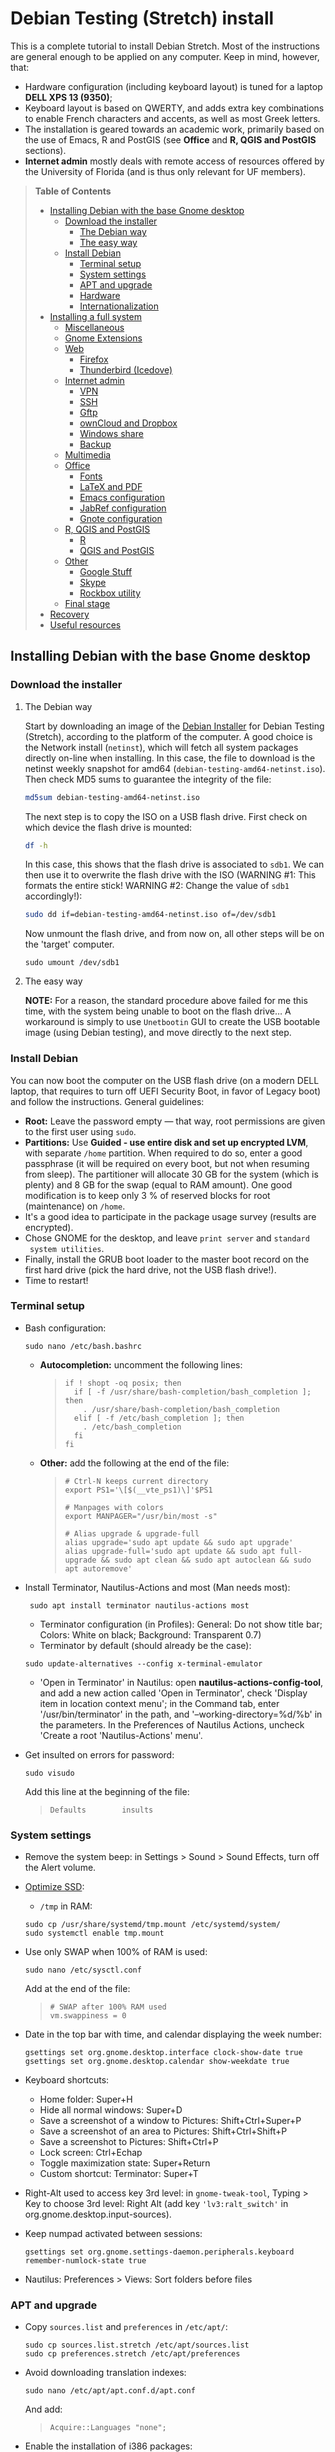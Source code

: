* Debian Testing (Stretch) install

This is a complete tutorial to install Debian Stretch. Most of the
instructions are general enough to be applied on any computer. Keep in
mind, however, that:
- Hardware configuration (including keyboard layout) is tuned for a
  laptop *DELL XPS 13 (9350)*;
- Keyboard layout is based on QWERTY, and adds extra key combinations
  to enable French characters and accents, as well as most Greek
  letters.
- The installation is geared towards an academic work, primarily based
  on the use of Emacs, R and PostGIS (see *Office* and *R, QGIS and
  PostGIS* sections).
- *Internet admin* mostly deals with remote access of resources offered
  by the University of Florida (and is thus only relevant for UF
  members).


#+BEGIN_QUOTE
*Table of Contents*
- [[#installing-debian-with-the-base-gnome-desktop][Installing Debian with the base Gnome desktop]]
  - [[#download-the-installer][Download the installer]]
    - [[#the-debian-way][The Debian way]]
    - [[#the-easy-way][The easy way]]
  - [[#install-debian][Install Debian]]
    - [[#terminal-setup][Terminal setup]]
    - [[#system-settings][System settings]]
    - [[#apt-and-upgrade][APT and upgrade]]
    - [[#hardware][Hardware]]
    - [[#internationalization][Internationalization]]
- [[#installing-a-full-system][Installing a full system]]
  - [[#miscellaneous][Miscellaneous]]
  - [[#gnome-extensions][Gnome Extensions]]
  - [[#web][Web]]
    - [[#firefox][Firefox]]
    - [[#thunderbird-icedove][Thunderbird (Icedove)]]
  - [[#internet-admin][Internet admin]]
    - [[#vpn][VPN]]
    - [[#ssh][SSH]]
    - [[#gftp][Gftp]]
    - [[#owncloud-and-dropbox][ownCloud and Dropbox]]
    - [[#windows-share][Windows share]]
    - [[#backup][Backup]]
  - [[#multimedia][Multimedia]]
  - [[#office][Office]]
    - [[#fonts][Fonts]]
    - [[#latex-and-pdf][LaTeX and PDF]]
    - [[#emacs-configuration][Emacs configuration]]
    - [[#jabref-configuration][JabRef configuration]]
    - [[#gnote-configuration][Gnote configuration]]
  - [[#r-qgis-and-postgis][R, QGIS and PostGIS]]
    - [[#r][R]]
    - [[#qgis-and-postgis][QGIS and PostGIS]]
  - [[#other][Other]]
    - [[#google-stuff][Google Stuff]]
    - [[#skype][Skype]]
    - [[#rockbox-utility][Rockbox utility]]
  - [[#final-stage][Final stage]]
- [[#recovery][Recovery]]
- [[#useful-resources][Useful resources]]
#+END_QUOTE


** Installing Debian with the base Gnome desktop


*** Download the installer


**** The Debian way

Start by downloading an image of the [[https://www.debian.org/devel/debian-installer/][Debian Installer]] for Debian
Testing (Stretch), according to the platform of the computer. A good
choice is the Network install (=netinst=), which will fetch all system
packages directly on-line when installing. In this case, the file to
download is the netinst weekly snapshot for amd64
(=debian-testing-amd64-netinst.iso=). Then check MD5 sums to guarantee
the integrity of the file:

#+BEGIN_SRC sh
md5sum debian-testing-amd64-netinst.iso 
#+END_SRC
#+RESULTS:
  : 0ae2ef8a422522eca17d38bade946ec0  debian-testing-amd64-netinst.iso

The next step is to copy the ISO on a USB flash drive. First check
on which device the flash drive is mounted:

#+BEGIN_SRC sh
df -h
#+END_SRC
#+RESULTS:
  : Filesystem      Size  Used Avail Use% Mounted on
  : /dev/sda1        28G   15G   12G  55% /
  : ...
  : /dev/sda3       204G  195G  2.8G  99% /home
  : tmpfs           789M   40K  789M   1% /run/user/1000
  : /dev/sdb1       7.5G  184K  7.5G   1% /media/<user>/<FLASH>

In this case, this shows that the flash drive is associated to
=sdb1=. We can then use it to overwrite the flash drive with the ISO
(WARNING #1: This formats the entire stick! WARNING #2: Change the
value of =sdb1= accordingly!):

#+BEGIN_SRC sh
sudo dd if=debian-testing-amd64-netinst.iso of=/dev/sdb1
#+END_SRC
#+RESULTS:
  : 587776+0 records in
  : 587776+0 records out
  : 300941312 bytes (301 MB) copied, 104.177 s, 2.9 MB/s

Now unmount the flash drive, and from now on, all other steps will be
on the 'target' computer.

  : sudo umount /dev/sdb1 


**** The easy way

*NOTE:* For a reason, the standard procedure above failed for me this
time, with the system being unable to boot on the flash drive… A
workaround is simply to use =Unetbootin= GUI to create the USB bootable
image (using Debian testing), and move directly to the next step.


*** Install Debian

You can now boot the computer on the USB flash drive (on a modern DELL
laptop, that requires to turn off UEFI Security Boot, in favor of
Legacy boot) and follow the instructions. General guidelines:

- *Root:* Leave the password empty — that way, root permissions are
  given to the first user using =sudo=.
- *Partitions:* Use *Guided - use entire disk and set up encrypted LVM*,
  with separate =/home= partition. When required to do so, enter a good
  passphrase (it will be required on every boot, but not when resuming
  from sleep). The partitioner will allocate 30 GB for the system
  (which is plenty) and 8 GB for the swap (equal to RAM amount). One
  good modification is to keep only 3 % of reserved blocks for root
  (maintenance) on =/home=.
- It's a good idea to participate in the package usage survey (results
  are encrypted).
- Chose GNOME for the desktop, and leave =print server= and =standard
  system utilities=.
- Finally, install the GRUB boot loader to the master boot record on
  the first hard drive (pick the hard drive, not the USB flash
  drive!).
- Time to restart!


*** Terminal setup

- Bash configuration:
  : sudo nano /etc/bash.bashrc
  - *Autocompletion:* uncomment the following lines:
  #+BEGIN_QUOTE
  : if ! shopt -oq posix; then
  :   if [ -f /usr/share/bash-completion/bash_completion ]; then
  :     . /usr/share/bash-completion/bash_completion
  :   elif [ -f /etc/bash_completion ]; then
  :     . /etc/bash_completion
  :   fi
  : fi
  #+END_QUOTE
  - *Other:* add the following at the end of the file:
  #+BEGIN_QUOTE
  : # Ctrl-N keeps current directory
  : export PS1='\[$(__vte_ps1)\]'$PS1
  : 
  : # Manpages with colors
  : export MANPAGER="/usr/bin/most -s"
  : 
  : # Alias upgrade & upgrade-full
  : alias upgrade='sudo apt update && sudo apt upgrade'
  : alias upgrade-full='sudo apt update && sudo apt full-upgrade && sudo apt clean && sudo apt autoclean && sudo apt autoremove'
  #+END_QUOTE
- Install Terminator, Nautilus-Actions and most (Man needs most):
  :  sudo apt install terminator nautilus-actions most
  - Terminator configuration (in Profiles): General: Do not show title
    bar; Colors: White on black; Background: Transparent 0.7)
  - Terminator by default (should already be the case):
  : sudo update-alternatives --config x-terminal-emulator 
  - 'Open in Terminator' in Nautilus: open
    *nautilus-actions-config-tool*, and add a new action called 'Open in
    Terminator', check 'Display item in location context menu'; in the
    Command tab, enter '/usr/bin/terminator' in the path, and
    '--working-directory=%d/%b' in the parameters. In the Preferences
    of Nautilus Actions, uncheck 'Create a root 'Nautilus-Actions'
    menu'.
- Get insulted on errors for password:
  : sudo visudo
  Add this line at the beginning of the file:
  #+BEGIN_QUOTE
  : Defaults        insults
  #+END_QUOTE


*** System settings

- Remove the system beep: in Settings > Sound > Sound Effects, turn
  off the Alert volume.
- [[https://wiki.debian.org/SSDOptimization][Optimize SSD]]:
  - =/tmp= in RAM:
  : sudo cp /usr/share/systemd/tmp.mount /etc/systemd/system/
  : sudo systemctl enable tmp.mount
- Use only SWAP when 100% of RAM is used:
  : sudo nano /etc/sysctl.conf
  Add at the end of the file:
  #+BEGIN_QUOTE
  : # SWAP after 100% RAM used 
  : vm.swappiness = 0
  #+END_QUOTE
- Date in the top bar with time, and calendar displaying the week
  number:
  : gsettings set org.gnome.desktop.interface clock-show-date true
  : gsettings set org.gnome.desktop.calendar show-weekdate true
- Keyboard shortcuts:
  - Home folder: Super+H
  - Hide all normal windows: Super+D
  - Save a screenshot of a window to Pictures: Shift+Ctrl+Super+P
  - Save a screenshot of an area to Pictures: Shift+Ctrl+Shift+P
  - Save a screenshot to Pictures: Shift+Ctrl+P
  - Lock screen: Ctrl+Echap
  - Toggle maximization state: Super+Return
  - Custom shortcut: Terminator: Super+T
- Right-Alt used to access key 3rd level: in =gnome-tweak-tool=, Typing
  > Key to choose 3rd level: Right Alt (add key ='lv3:ralt_switch'= in
  org.gnome.desktop.input-sources).
- Keep numpad activated between sessions:
  : gsettings set org.gnome.settings-daemon.peripherals.keyboard remember-numlock-state true
- Nautilus: Preferences > Views: Sort folders before files


*** APT and upgrade

- Copy =sources.list= and =preferences= in =/etc/apt/=:
  : sudo cp sources.list.stretch /etc/apt/sources.list
  : sudo cp preferences.stretch /etc/apt/preferences
- Avoid downloading translation indexes:
  : sudo nano /etc/apt/apt.conf.d/apt.conf
  And add:
  #+BEGIN_QUOTE
  : Acquire::Languages "none";
  #+END_QUOTE
- Enable the installation of i386 packages:
  : sudo dpkg --add-architecture i386
- Update the indexes and keys:
  : sudo apt update
  : sudo apt install deb-multimedia-keyring pkg-mozilla-archive-keyring
  : wget --quiet -O - https://www.postgresql.org/media/keys/ACCC4CF8.asc | sudo apt-key add -
  : wget --quiet -O - http://qgis.org/downloads/qgis-2016.gpg.key | sudo apt-key add -
  : wget --quiet -O - http://repos.fds-team.de/Release.key | sudo apt-key add -
  : sudo apt install apt-listbugst
- Check the preferences (no repository should be left at 500):
  : sudo apt-cache policy
- First upgrade
  : sudo apt upgrade
  : sudo apt full-upgrade
  : upgrade-full



*** Hardware

- *Laptop stuff* (battery, wifi, non-free firmware):
  : sudo apt install firmware-linux-free firmware-linux-nonfree firmware-iwlwifi firmware-brcm80211 tlp tlp-rdw 
  : sudo modprobe -r brcmsmac ; sudo modprobe brcmsmac
  *Note:* TLP seems like a better alternative to =laptop-mode-tools=.

- *Graphical boot:* use Plymouth.
  : sudo apt install plymouth plymouth-themes
  Then edit =/etc/initramfs-tools/modules=:
  : sudo nano /etc/initramfs-tools/modules
  and add the following lines:
  #+BEGIN_QUOTE
  : # KMS
  : intel_agp
  : drm
  : i915 modeset=1
  #+END_QUOTE
  Then edit =/etc/default/grub=:
  : sudo nano /etc/default/grub
  and add this line:
  #+BEGIN_QUOTE
  : GRUB_GFXMODE=1920x1080
  #+END_QUOTE
  And edit the GRUB_CMDLINE_LINUX_DEFAULT line to read:
  #+BEGIN_QUOTE
  : GRUB_CMDLINE_LINUX_DEFAULT="quiet splash"
  #+END_QUOTE
  Update Grub to pick up the changes:
  : sudo update-grub2
  Set the default theme to lines:
  : sudo /usr/sbin/plymouth-set-default-theme lines
  And finally apply the changes:
  : sudo update-initramfs -u




*** Internationalization


- Add *French* in the list of languages:
  : sudo dpkg-reconfigure locales
  Select =en-CA.UTF-8, en-GB.UTF-8=, =en-US.UTF-8= (default), =fr-CA.UTF-8=,
  =fr-FR.UTF-8=.
- Remove unnecessary locales:
  : sudo apt install localepurge
  : sudo localepurge
- [[https://help.ubuntu.com/community/Custom%20keyboard%20layout%20definitions][Keyboard layout]]:
  - The list of characters and functions can be found here:
    =/usr/include/X11/keysymdef.h=.
  - Custom keyboard adjusted to Dell XPS 13, including Home/End on
    PrtScr/Insert, special characters (←≤≥→²³€°–≠×©¿¡, etc.), French
    accents and quotes (àÀéÉèÈ, etc., «»), and most Greek letters
    (αβγδσΔΦΨΣ, etc.):
  : sudo mv /usr/share/X11/xkb/symbols/us /usr/share/X11/xkb/symbols/us.bkp
  : sudo cp keyboard-DELL-XPS-13-9350_us /usr/share/X11/xkb/symbols/us
  Then restart Gnome Shell (Alt + F2 r) and choose "English (US,
  international with dead keys)" as Input Source in Settings > Region
  & Language (for French, add "French (alternative, Latin-9 only)").


** Installing a full system


*** Miscellaneous

  : sudo apt install autoconf build-essential cmake cmake-curses-gui cowsay debian-goodies detox disper elinks espeak fortune git gnome-common gparted gtick hibernate libcanberra-gtk3-0:i386 mlocate ntp privoxy revelation subversion transmission tree unetbootin units unrar virtualbox wakeonlan


*** Gnome extensions

[[https://extensions.gnome.org/local/][List of extensions]] (o Installed; x Installed but not activated):

- x Alt-Alt+Tab (outdated)
- x AlternateTab
- x Applications Menu
- o Auto Move Windows
- o Disconnect Wifi 
- o Drop Down Terminal
- x Gnote/Tomboy Integration (outdated)
- x gTile (outdated)
- o Hibernate Status Button
- x Launch new instance
- o Media player indicator (reinstall from source after media install)
- x Modern Calc (outdated)
- x Native Window Placement
- o OpenWeather
- x Places Status Indicator
- o Refresh Wifi Connections
- x Removable Drive Menu
- x Remove Dropdown Arrows (outdated)
- x Return to Monitor (outdated)
- x Screenshot Window Sizer
- o SincroDirs
- o Skype Integration
- o Suspend Button
- o TopIcons Plus
- x User Themes
- x Window List
- o windowNavigator
- x Workspace Indicator
- x workspaceAltTab (outdated)


*** Web

  : sudo apt install firefox icedove iceowl-extension enigmail privoxy torbrowser-launcher chromium epiphany-browser flashplugin-nonfree mozplugger

**** Firefox

To get a "clean" Firefox profile: Simply connect to Sync with your
Firefox account to synchronize Tabs, Bookmarks, Passwords, History,
Add-ons and Preferences from old Firefox. Leave Firefox open for some
time... After all add-ons are installed, a little bit of tweaking is
necessary after:
- Enable GNOME theme (in Appearance). 
- *Add-ons:* Some add-ons were not synced and installed: HTTPS
  Everywhere, Privacy Badger; some options need to be reset
  (e.g. notifications for Self-Destructing Cookies).
- *Plugins:* Need to activate OpenH264 Video Codec provided by Cisco.
- *Open tabs:* Open tabs (including permanent tabs) are not synced:
  Close both old and new Firefox. Check the =sessionstore.js= file
  created in old Firefox's profile when Firefox closes. Copy it in the
  new profile.
- *Search engines:* Copy the =search.json.mozlz4= file from old to new
  profile.
- Add-on *data* is not synced: Copy necessary folders in tne new profile
  (e.g. Scrapbook).
- Restart new Firefox and customize interface (buttons in the top bar
  and menu).

Here is the full list of add-ons that I normally install:
- Essential security and privacy:
  - [[https://addons.mozilla.org/fr/firefox/addon/betterprivacy/][Better Privacy]] (if Flash installed)
  - [[https://addons.mozilla.org/fr/firefox/addon/https-everywhere/][HTTPS Everywhere]]
  - [[https://addons.mozilla.org/fr/firefox/addon/privacy-badger-firefox/][Privacy Badger]]
  - [[https://addons.mozilla.org/fr/firefox/addon/self-destructing-cookies/][Self-Destructing Cookies]]
  - [[https://addons.mozilla.org/fr/firefox/addon/ublock-origin/][uBlock Origin]]
- Essential functionalities:
  - [[https://addons.mozilla.org/fr/firefox/addon/findbar-tweak/][FindBar Tweak]]
  - [[https://addons.mozilla.org/fr/firefox/addon/tab-groups-panorama/][Tab Groups]]
  - [[https://addons.mozilla.org/fr/firefox/addon/lazarus-form-recovery/][Lazarus: Form Recovery]]
  - [[https://addons.mozilla.org/fr/firefox/addon/scrapbook/][ScrapBook]]
- Appearance and integration with GNOME 3:
  - [[https://addons.mozilla.org/fr/firefox/addon/gnome-theme-tweak/][GNOME Theme Tweak]]
  - [[https://addons.mozilla.org/fr/firefox/addon/gnotifier/][GNotifier]]
  - [[https://addons.mozilla.org/fr/firefox/addon/htitle/][HTitle]] (discontinued!)
- Videos and streaming:
  - [[https://addons.mozilla.org/fr/firefox/addon/download-youtube/][Download YouTube Videos as MP4]]
  - [[https://addons.mozilla.org/fr/firefox/addon/user-agent-switcher/][User-Agent Switcher]] (useful for Netflix for instance)
  - [[https://addons.mozilla.org/fr/firefox/addon/video-downloadhelper/][Video DownloadHelper]]
  - [[https://addons.mozilla.org/fr/firefox/addon/youtube-all-html5/?src=search][YouTube ALL HTML5]]
- Others:
  - [[https://addons.mozilla.org/fr/firefox/addon/checkcompatibility/][checkCompatibility]] (because some add-ons don't keep up with new
    Firefox versions)
  - [[https://addons.mozilla.org/fr/firefox/addon/clean-links/][Clean Links]]
  - [[https://addons.mozilla.org/fr/firefox/addon/flagfox/][Flagfox]]
  - [[https://addons.mozilla.org/fr/firefox/addon/nuke-anything-enhanced/][Nuke Anything Enhanced]]
  - [[https://addons.mozilla.org/fr/firefox/addon/qwantcom-for-firefox/][Qwant for Firefox]]
  - [[https://addons.mozilla.org/fr/firefox/addon/shaarli/][Shaarli]]
  - [[https://addons.mozilla.org/en-US/firefox/addon/smart-referer/][Smart Referer]]

And the list of search engines that I keep:
- Google [by default]
- [[https://addons.mozilla.org/fr/firefox/addon/google-fr-recherche-sur-le-web/][Google.fr (Web)]] [installed]
- Wikipedia (en)
- [[https://addons.mozilla.org/fr/firefox/addon/wikipedia-fr/][Wikipedia (fr)]] [installed]
- [[https://addons.mozilla.org/fr/firefox/addon/qwant/][Qwant]] [installed]
- Debian packages


**** *Thunderbird (Icedove)*.

# - Icedove integration with Gnome calendar 
#   : gsettings set org.gnome.desktop.default-applications.office.calendar exec icedove
# Créer un faux compte sous Evolution ; puis Fichier > Nouveau > Agenda ; Type : CalDAV, Nom : Agenda calDav, « Marquer comme agenda par défaut », URL : caldav://mathieu.basille.net/cloud/remote.php/caldav/calendars/mathieu/default%20calendar/ (ou mettre caldav://mathieu.basille.net/cloud/remote.php/caldav/calendars/mathieu/ et rechercher les calendriers), Rafraichir aux 15 minutes, Appliquer. Fermer Evolution...
# Intégration à Gnome :
# * Thunderbird : https://github.com/gnome-integration-team/thunderbird-gnome
# * Les deux : https://addons.mozilla.org/fr/firefox/addon/htitle/

# - Enigmail (needs version >= 1.8):
#  Then change Gnome settings for the passphrase:
#  : gsettings list-recursively org.gnome.crypto.cache
#  Lists relevant settings: the method can be `session` (never
#  expires during the session), `idle` (timer is reset each time
#  there's activity on the computer) or `timeout` (simple timer since
#  entering the passphrase). We set it to `timeout` with 5 minutes of
#  delay: 
#  : gsettings set org.gnome.crypto.cache gpg-cache-method "timeout"
#  : gsettings set org.gnome.crypto.cache gpg-cache-ttl 300


**** Others

- *[[http://pipelight.net/cms/installation.html][Pipelight]]* (Windows-only plugins inside Linux browsers,
  e.g. Silverlight):
sudo aptitude install pipelight-multi
sudo pipelight-plugin --update

# - Privoxy:
#  Settings > Network > Network proxy : HTTP/HTTPS = localhost:8118


*** Internet admin

  : sudo apt install gftp gvncviewer network-manager-openconnect-gnome network-manager-vpnc-gnome rsync screen unison


**** VPN

In Settings > Network, add a 'Cisco AnyConnect Compatible VPN
(openconnect)'. Simply enter the 'Gateway': =vpn.ufl.edu= and leave all
other empty. To turn the VPN on, click VPN in the top-right corner
menu:
- Username: GatorLink account (with @ufl.edu)
- Password: GatorLink password (check 'Save passwords')


**** SSH

Copy the entire folder =.ssh= in =/home=. It contains key configuration
for basille.net, Gargantua, MabLab server, as well as the keys for
GitHub.


**** Gftp

Simply copy the =bookmarks= file from the =.gftp= folder in =/home/= (it
contains all bookmarks and passwords).


**** ownCloud and Dropbox

  : sudo aptitude install owncloud-client nautilus-owncloud nautilus-dropbox

Then install the proprietary deamon for Dropbox:

  : dropbox start -i

And follow the instructions (UF has a single sign-in process that
works by just adding the UF address without password, with a passcode
generated on the web).


**** Windows share

First create a credential file:
  : nano .smb
With the following information:
  #+BEGIN_QUOTE
  : username=<GatorLink account>
  : password=<GatorLink password>
  #+END_QUOTE
And reduce permissions on it:
  : chmod 600 .smb

# sudo mkdir /mnt/ecored
# sudo mount.cifs //if-srv-flfile02/data/Unit/EcoRed /mnt/ecored/ -o credentials=/home/#mathieu/.smb,uid=mathieu,gid=mathieu

# mkdir MabLab
# mkdir MabLab/bkp
# mkdir MabLab/bkp/mathieu
# mkdir MabLab/bkp/mathieu/home


**** Backup

# deja-dup 


*** Multimedia

- Pictures
  : sudo aptitude install gimp-gmic gimp-plugin-registry gimp-resynthesizer gthumb hugin imagemagick darktable rawtherapee phatch qtpfsgui 
- Audio/video
  : sudo apt install cuetools easytag flac gstreamer1.0-ffmpeg gstreamer1.0-fluendo-mp3 gstreamer1.0-plugins-bad gstreamer1.0-plugins-ugly monkeys-audio shntool soundconverter devede mkvtoolnix oggconvert pitivi frei0r-plugins gnome-video-effects-frei0r openshot rhythmbox-ampache sound-juicer sox subtitleeditor vlc vorbis-tools vorbisgain qarte
- Leisure
  : sudo apt install chromium-bsu dosbox marble stellarium sweethome3d

# Slowmo : http://slowmovideo.granjow.net/
# Récupérer package for Ubuntu Raring
# Dépendances :
# $ sudo aptitude install build-essential cmake git ffmpeg libavformat-dev libavcodec-dev libswscale-dev libqt4-dev freeglut3-dev libglew1.5-dev libsdl1.2-dev libjpeg-dev libopencv-video-dev libopencv-highgui-dev
# (attention, conflit entre libopencv-highgui-dev qui demande libtiff4 alors que libtiff5 est installée...)
# Puis
# $ sudo dpkg -i slowmovideo_0.3.1-5~raring1_amd64.deb

# Fichiers RAW

# ## DCRAW 9.16 (version courante)
# sudo aptitude install libjasper-dev libjpeg8-dev liblcms1-dev liblcms2-dev
# sudo ldconfig
# mkdir dcraw
# cd dcraw
# wget http://www.cybercom.net/~dcoffin/dcraw/dcraw.c
# gcc -o dcraw -O4 dcraw.c -lm -ljasper -ljpeg -llcms
# sudo mv dcraw /usr/bin
# cd ..
# rm -R dcraw

# ## Vignettes
# sudo aptitude install ufraw ufraw-batch gimp-dcraw
# sudo nano /usr/share/thumbnailers/raw.thumbnailer
# Plus nécessaire :
# $ sudo aptitude install libopenrawgnome1

# [Thumbnailer Entry]
# Exec=/usr/bin/ufraw-batch --embedded-image --out-type=png --size=%s %u --overwrite --silent --output=%o
# MimeType=image/x-3fr;image/x-adobe-dng;image/x-arw;image/x-bay;image/x-canon-cr2;image/x-canon-crw;image/x-cap;image/x-cr2;image/x-crw;image/x-dcr;image/x-dcraw;image/x-dcs;image/x-dng;image/x-drf;image/x-eip;image/x-erf;image/x-fff;image/x-fuji-raf;image/x-iiq;image/x-k25;image/x-kdc;image/x-mef;image/x-minolta-mrw;image/x-mos;image/x-mrw;image/x-nef;image/x-nikon-nef;image/x-nrw;image/x-olympus-orf;image/x-orf;image/x-panasonic-raw;image /x-pef;image/x-pentax-pef;image/x-ptx;image/x-pxn;image/x-r3d;image/x-raf;image/x-raw;image/x-rw2;image/x-rwl;image/x-rwz;image/x-sigma-x3f;image/x-sony-arw;image/x-sony-sr2;image/x-sony-srf;image/x-sr2;image/x-srf;image/x-x3f;


*** Office

  : sudo apt install aspell aspell-fr aspell-en emacs24 gnote homebank hunspell-en-ca hunspell-en-us hunspell-fr inkscape jabref libreoffice-gnome libreoffice-pdfimport libreoffice-style-breeze libreoffice-style-oxygen libreoffice-style-sifr myspell-en-gb pandoc pandoc-citeproc tesseract-ocr tesseract-ocr-eng tesseract-ocr-fra

- Need to remove all links to French dictionaries:
  : sudo rm /usr/share/hunspell/fr_*
  : sudo rm /usr/share/myspell/dicts/fr_*
  In case of trouble, just reinstal =hunspell-fr=.
- Change Icon style of LibreOffice (Tools > Options > LibreOffice >
  View) to Breeze, and possibly Show Icons in menus.
- Preferences for HomeBank are stored in =~/.config/homebank=. It's
  probably safe to simply copy this folder.


**** Fonts

  : sudo apt install fonts-arphic-ukai fonts-arphic-uming fonts-arphic-gkai00mp fonts-arphic-gbsn00lp fonts-arphic-bkai00mp fonts-arphic-bsmi00lp fonts-crosextra-carlito fonts-crosextra-caladea fonts-hack-ttf ttf-mscorefonts-installer ttf-kochi-gothic ttf-kochi-mincho ttf-baekmuk unifont

- Use =gnome-tweak-tool= to change Monospace font to Hack Regular 11.
- [[https://wiki.debian.org/SubstitutingCalibriAndCambriaFonts][Alternatives for Calibri/Cambria]] (MS fonts) : Carlito and
  Caladea. Once installed, in LibreOffice: Options > Fonts, check
  'Apply replacement table', and add a replacement rule for each
  (Calibri -> Carlito, Cambria -> Caladea). Leave everything unchecked
  (Always and screen only).


**** LaTeX and PDF

  : sudo aptitude install gedit-latex-plugin gummi ispell texlive-full bibtex2html rubber latex2rtf xpdf pdftk pdfjam poppler-utils libtext-pdf-perl pdf2svg impressive pdfchain pdfshuffler calibre mupdf pdf2djvu scribus xournal ditaa

Note that =biblatex= lives in =texlive-bibtex-extra=, which comes with
=texlive-full=; =pdfmanipulate= comes with =calibre=.

- Adobe Reader (in dmo)
  : sudo aptitude install acroread:i386

- Link folder of main BibTeX file to the Tex install:
  : mkdir ~/.texmf-var/
  : mkdir ~/.texmf-var/bibtex/
  : ln -s ~/Work/biblio/ ~/.texmf-var/bibtex/bib
  Check with:
  : kpsewhich -show-path=.bib

- Install a package (e.g. =moderncv=)
  : sudo nano /etc/texmf/texmf.d/03local.cnf
  #+BEGIN_QUOTE
  : TEXMFHOME = ~/.emacs.d/texmf
  #+END_QUOTE
  : sudo update-texmf
  Check with:
  : kpsewhich --var-value TEXMFHOME
  Copy packages in =~/.emacs.d/texmf/tex/latex/= and complete install
  when necessary, e.g.:
  : latex moderntimeline.ins
  : latex moderntimeline.dtx
- Install a font: copy the font in =~/.emacs.d/texmf/fonts/truetype/=,
  then update the TeX index:
  : sudo texhash


**** Emacs configuration

[[https://github.com/basille/.emacs.d][Configuration via Git]]:
  : git clone git@github.com:basille/.emacs.d ~/.emacs.d/
  : cp ~/.emacs.d/emacs.Xresources ~/.Xresources
  : xrdb -merge ~/.Xresources

And load Emacs, potentially several times until all packages are
installed.


**** JabRef configuration

In Options > Preferences:
- Import preferences (=JabRef-Pref-20161110.xml=). Should be enough, but
  just in case, check the following.
- Keep English as language.
- External programs: Use =/home/mathieu/Work/biblio/PDF/= as main file
  folder.
- Advanced > Class name: "com.sun.java.swing.plaf.gtk.GTKLookAndFeel"
  for GTK look & feel.


**** Gnote configuration

# Copier les contenus des dossiers .local/share/gnote
# Applications au démarrage : Gnotes :
# $ nano ~/.config/autostart/gnote.desktop
# [Desktop Entry]
# Type=Application
# Exec=/usr/bin/gnote %u
# Hidden=false
# X-GNOME-Autostart-enabled=true
# Name=Gnote
# Comment[fr_FR.UTF-8]=Prendre des notes, relier des idées, rester organisé


*** R, QGIS and PostGIS


**** GDAL, GEOS and PROJ.4

  : sudo apt install gdal-bin libgdal-dev libgeos-dev proj-bin libproj-dev


**** R

  : sudo apt install r-base-core r-base-dev r-recommended r-cran-rodbc r-cran-rjava r-cran-tkrplot littler jags libcairo2-dev libglu1-mesa-dev libxt-dev

[[https://github.com/basille/R][Configuration via Git]]:
  : git clone git@github.com:basille/R ~/.R-site/
  : mkdir ~/.R-site/site-library
  : ln -s ~/.R-site/.Renviron ~/.Renviron

Then in R:
  : gdal <- TRUE; options(repos = c(CRAN = "http://cran.r-project.org/")); source("~/.R-site/install.selected.R")

And finally link to the R profile:
  : ln -s ~/.R-site/.Rprofile ~/.Rprofile


**** QGIS and PostGIS

  : sudo apt install qgis python-qgis

Or if it fails due to a missing package (gdal-abi-2), then prefer the
install from Debian repositories:

  : sudo apt install -t o=Debian,n=stretch qgis python-qgis

Then, from inside QGIS, install the Time manager plugin.


*** Other


**** Google Stuff


***** Google Earth

The Debian way:
  : sudo apt install googleearth-package
  : make-googleearth-package
  : sudo dpkg -i googleearth*.deb
  : sudo apt -f install

But dependencies impossible to reconcile (libcurl3:i386)... Solution:
get official .deb from [[https://www.google.com/earth/download/ge/agree.html][Google]], then:
  : sudo dpkg -i google-earth-stable_current_amd64.deb
  : sudo apt -f install


***** Google Chrome

Add Google Chrome repository (sources.list + preferences), then:
  : sudo apt install google-chrome-stable


**** Skype

[[http://wiki.debian.org/skype][Information]]

  : sudo dpkg --add-architecture i386
  : sudo aptitude update
  : wget -O skype-install.deb http://www.skype.com/go/getskype-linux-deb
  : sudo dpkg -i skype-install.deb
  : sudo aptitude -f install

Don't mute sound (music) when Skype (VoIP) calls or other
notifications:
  : sudo nano /etc/pulse/default.pa 
and comment the line:
  #+BEGIN_QUOTE
  : ### Cork music/video streams when a phone stream is active
  : #load-module module-role-cork
  #+END_QUOTE


**** Rockbox utility

- Download [[http://www.rockbox.org/download/][Rockbox utility]]
- Unzip file, and copy RockboxUtility in =/usr/local/bin/=:
  : tar xvjf RockboxUtility-v1.4.0-64bit.tar.bz2
  : sudo mv RockboxUtility-v1.4.0-64bit/RockboxUtility /usr/local/bin/rockbox
  : sudo chmod 755 /usr/local/bin/rockbox 
  : rm -R RockboxUtility-v1.4.0-64bit
- Launch =rockbox=
- Install Ambiance theme (activate icons).


*** Final stage

- Check default applications (Settings > Details > Default
  Applications).
- Check applications on startup with =gnome-tweak-tool= (Startup
  Applications: icedove, firefox, nautilus, gnote).
- Final cleaning:
  : upgrade-full


** Recovery

There is currently an important bug with the absence of a root user
(due to the use of =sudo=): recovery mode (from GRUBS) fails to load,
arguing that root is locked (it is actually absent). So there is
currently no way to load recovery mode directly from the system.

One alternative is to use a Live USB to load a working system, mount
the computer file system, and do the necessary modifications from
there. A very good candidate is the [[https://tails.boum.org/index.en.html][Tails]] live OS, which is security
and privacy oriented (a good distribution to always have on a flash
drive).

To [[https://tails.boum.org/install/debian/usb/index.en.html][install Tails on a flash drive]], follow the Debian way:
  : sudo apt install tails-installer

Download the Tails ISO image, start the Tails Installer Launcher, and
follow the instructions. When the flash drive is ready to use, plug it
into the laptop and boot on it. Don't forget to give a root password
on login (check the options).

The key here is to be able to [[https://ubuntuforums.org/showthread.php?t=940904][mount an encrypted partition in
Tails]]. It can be all achieved in command line, so first open a
terminal. The first step is to identify existing partitions:
  : sudo lsblk
The interesting part looks like the following:
  #+BEGIN_QUOTE
  : nvme0n1     … 238.5G … disk
  : ├─nvme0n1p1 …   243M … part	
  : ├─nvme0n1p2 …     1K … part
  : └─nvme0n1p5 … 238.2G … part
  #+END_QUOTE

Let's now access the encrypted volume, that we will call =crypt= from
now on:
  : sudo modprobe dm-crypt
  : sudo cryptsetup luksOpen /dev/nvme0n1p5 crypt
This requires to enter the passphrase AND the root password from
Tails.
  : sudo lsblk
  #+BEGIN_QUOTE
  : nvme0n1     … 238.5G … disk
  : ├─nvme0n1p1 …   243M … part	
  : ├─nvme0n1p2 …     1K … part
  : └─nvme0n1p5 … 238.2G … part
  :   └─crypt   … 238.2G … crypt
  #+END_QUOTE
The encrypted volume is now visible. Let's see what's inside, and
activate the proper volume:
  : sudo modprobe dm-mod
  : sudo vgscan
  #+BEGIN_QUOTE
  : Found volume group "mablap2-vg" using metadata type lvm2
  #+END_QUOTE
  : sudo vgchange -a y mablap2-vg
  #+BEGIN_QUOTE
  : 3 logical volume(s) in volume group "mablap2-vg" now active
  #+END_QUOTE

The last step is to look at the partitions inside, and mount what is
necessary (here the =/root= partition):
  : sudo lvscan
  #+BEGIN_QUOTE
  : ACTIVE  '/dev/mablap2-vg/root' [27.94 GiB] inherit
  : ACTIVE  '/dev/mablap2-vg/swap' [7.61 GiB] inherit
  : ACTIVE  '/dev/mablap2-vg/home' [202.68 GiB] inherit
  #+END_QUOTE
  : sudo mkdir /media/root
  : sudo mount /dev/mablap-vg/root /media/root
  : cd /media/root
  : ls
  #+BEGIN_QUOTE
  : bin boot etc …
  #+END_QUOTE

The system is now ready for any modifications. When it's done, it's
time to close everything:
  : sudo umount /media/root
  : sudo vgchange -a n mablap2-vg 
  : sudo cryptsetup luksClose crypt


** Useful resources:

- [[https://github.com/konklone/debian/blob/master/installing.md][Installing Debian 8 on a Dell XPS]]
- [[https://wiki.archlinux.org/index.php/Dell_XPS_13_(2016)][ArchLinux: Dell XPS 13 (2016)]]
